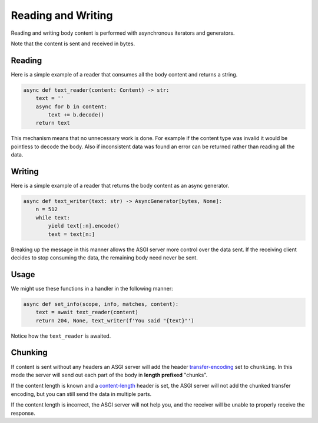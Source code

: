 Reading and Writing
===================

Reading and writing body content is performed with asynchronous iterators and generators.

Note that the content is sent and received in bytes.

Reading
-------

Here is a simple example of a reader that consumes all the body content and returns a string.

.. code-block:: python

    async def text_reader(content: Content) -> str:
        text = ''
        async for b in content:
            text += b.decode()
        return text

This mechanism means that no unnecessary work is done. For example if the content type was invalid it would be pointless
to decode the body. Also if inconsistent data was found an error can be returned rather than reading all the data.

Writing
-------

Here is a simple example of a reader that returns the body content as an async generator.

.. code-block:: python

    async def text_writer(text: str) -> AsyncGenerator[bytes, None]:
        n = 512
        while text:
            yield text[:n].encode()
            text = text[n:]

Breaking up the message in this manner allows the ASGI server more control over the data sent. If the receiving client
decides to stop consuming the data, the remaining body need never be sent.

Usage
-----

We might use these functions in a handler in the following manner:

.. code-block:: python

    async def set_info(scope, info, matches, content):
        text = await text_reader(content)
        return 204, None, text_writer(f'You said "{text}"')

Notice how the ``text_reader`` is awaited.

Chunking
--------

If content is sent without any headers an ASGI server will add the header
`transfer-encoding <https://developer.mozilla.org/en-US/docs/Web/HTTP/Headers/Transfer-Encoding>`_
set to ``chunking``. In this mode the server will send out each part of the
body in **length prefixed** "chunks".

If the content length is known and a
`content-length <https://developer.mozilla.org/en-US/docs/Web/HTTP/Headers/Content-Length>`_
header is set, the ASGI server will not add the chunked transfer encoding, but you can still send
the data in multiple parts.

If the content length is incorrect, the ASGI server will not help you, and the receiver will be
unable to properly receive the response.